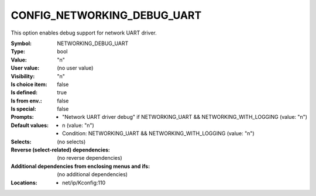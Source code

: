 
.. _CONFIG_NETWORKING_DEBUG_UART:

CONFIG_NETWORKING_DEBUG_UART
############################


This option enables debug support for network UART
driver.



:Symbol:           NETWORKING_DEBUG_UART
:Type:             bool
:Value:            "n"
:User value:       (no user value)
:Visibility:       "n"
:Is choice item:   false
:Is defined:       true
:Is from env.:     false
:Is special:       false
:Prompts:

 *  "Network UART driver debug" if NETWORKING_UART && NETWORKING_WITH_LOGGING (value: "n")
:Default values:

 *  n (value: "n")
 *   Condition: NETWORKING_UART && NETWORKING_WITH_LOGGING (value: "n")
:Selects:
 (no selects)
:Reverse (select-related) dependencies:
 (no reverse dependencies)
:Additional dependencies from enclosing menus and ifs:
 (no additional dependencies)
:Locations:
 * net/ip/Kconfig:110